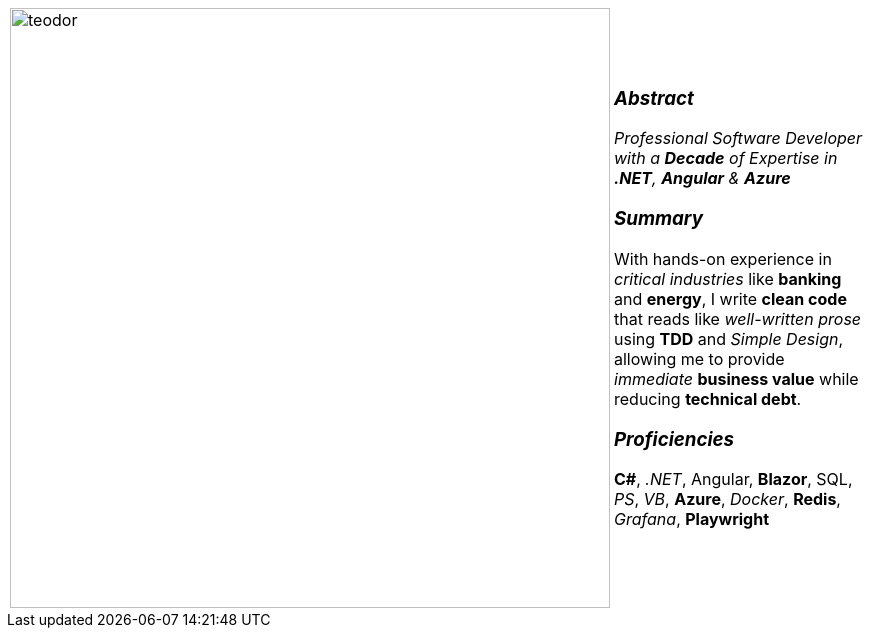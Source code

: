 :icons: font
:icon-set: fas

[frame=none, grid=none]
[%autowidth.stretch]
|===
| |
^.^a|image:https://github.com/TeoChirileanu/CV/blob/master/src/assets/ai-profile.jpg?raw=true[teodor, 600]
^.^a|

[.text-center]
===  _Abstract_
__Professional Software Developer with a *Decade* of Expertise in *.NET*, *Angular* & *Azure* __

[.text-center]
=== _Summary_
With hands-on experience in _critical industries_ like *banking* and *energy*, 
I write *clean code* that reads like _well-written prose_ using *TDD* and _Simple Design_, 
allowing me to provide _immediate_ *business value* while reducing *technical debt*.

[.text-center]
=== _Proficiencies_
*C#*, _.NET_, Angular, *Blazor*, SQL, _PS_, _VB_, *Azure*, _Docker_, *Redis*, _Grafana_, *Playwright*

|===